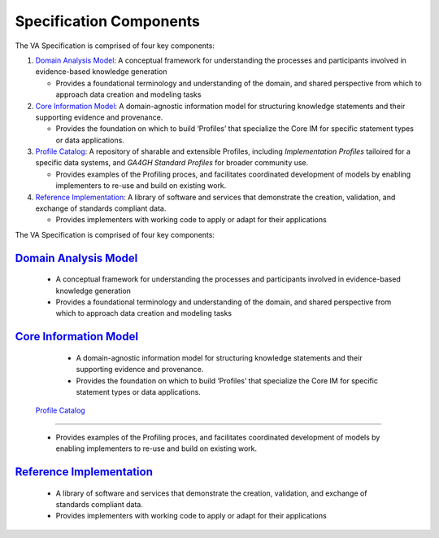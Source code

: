 Specification Components
!!!!!!!!!!!!!!!!!!!!!!!!

The VA Specification is comprised of four key components:
   
1. `Domain Analysis Model <https://va-ga4gh.readthedocs.io/en/latest/spec-components/domain-analysis-model.html>`__: A conceptual framework for understanding the processes and participants involved in evidence-based knowledge generation

   * Provides a foundational terminology and understanding of the domain, and shared perspective from which to approach data creation and modeling tasks 
   
2. `Core Information Model <https://va-ga4gh.readthedocs.io/en/latest/spec-components/core-im.html>`__: A domain-agnostic information model for structuring knowledge statements and their supporting evidence and provenance.

   * Provides the foundation on which to build ‘Profiles’ that specialize the Core IM for specific statement types or data applications. 
  
 
3. `Profile Catalog <https://va-ga4gh.readthedocs.io/en/latest/spec-components/profile-catalog.html>`__: A repository of sharable and extensible Profiles, including *Implementation Profiles* tailoired for a specific data systems, and *GA4GH Standard Profiles* for broader community use. 

   * Provides examples of the Profiling proces, and facilitates coordinated development of models by enabling implementers to re-use and build on existing work.  

4. `Reference Implementation <https://va-ga4gh.readthedocs.io/en/latest/spec-components/reference-implementation.html>`__: A library of software and services that demonstrate the creation, validation, and exchange of standards compliant data. 

   * Provides implementers with working code to apply or adapt for their applications







The VA Specification is comprised of four key components:
   
`Domain Analysis Model <https://va-ga4gh.readthedocs.io/en/latest/spec-components/domain-analysis-model.html>`__
@@@@@@@@@@@@@@@@@@@@@@@@@@@@@@@@@@@@@@@@@@@@@@@@@@@@@@@@@@@@@@@@@@@@@@@@@@@@@@@@@@@@@@@@@@@@@@@@@@@@@@@@@@@@@@@@
   
   * A conceptual framework for understanding the processes and participants involved in evidence-based knowledge generation
   * Provides a foundational terminology and understanding of the domain, and shared perspective from which to approach data creation and modeling tasks 
   
`Core Information Model <https://va-ga4gh.readthedocs.io/en/latest/spec-components/core-im.html>`__
@@@@@@@@@@@@@@@@@@@@@@@@@@@@@@@@@@@@@@@@@@@@@@@@@@@@@@@@@@@@@@@@@@@@@@@@@@@@@@@@@@@@@@@@@@@@@@@@@@@   

   * A domain-agnostic information model for structuring knowledge statements and their supporting evidence and provenance.
   * Provides the foundation on which to build ‘Profiles’ that specialize the Core IM for specific statement types or data applications. 
  
 `Profile Catalog <https://va-ga4gh.readthedocs.io/en/latest/spec-components/profile-catalog.html>`__
@@@@@@@@@@@@@@@@@@@@@@@@@@@@@@@@@@@@@@@@@@@@@@@@@@@@@@@@@@@@@@@@@@@@@@@@@@@@@@@@@@@@@@@@@@@@@@@@@@@@@
 
   * Provides examples of the Profiling proces, and facilitates coordinated development of models by enabling implementers to re-use and build on existing work.  

`Reference Implementation <https://va-ga4gh.readthedocs.io/en/latest/spec-components/reference-implementation.html>`__
@@@@@@@@@@@@@@@@@@@@@@@@@@@@@@@@@@@@@@@@@@@@@@@@@@@@@@@@@@@@@@@@@@@@@@@@@@@@@@@@@@@@@@@@@@@@@@@@@@@@@@@@@@@@@@@@@@@@@@

   * A library of software and services that demonstrate the creation, validation, and exchange of standards compliant data. 
   * Provides implementers with working code to apply or adapt for their applications
